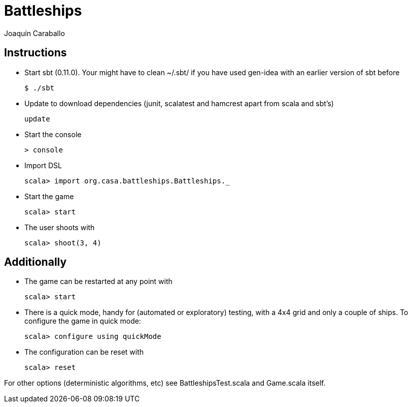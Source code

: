 Battleships
==========
Joaquín Caraballo

Instructions
------------
* Start sbt (0.11.0). Your might have to clean ~/.sbt/ if you have used gen-idea with an earlier version of sbt before

    $ ./sbt

* Update to download dependencies (junit, scalatest and hamcrest apart from scala and sbt's)

    update

* Start the console

    > console

* Import DSL

    scala> import org.casa.battleships.Battleships._

* Start the game

    scala> start

* The user shoots with

    scala> shoot(3, 4)


Additionally
------------

* The game can be restarted at any point with

    scala> start

* There is a quick mode, handy for (automated or exploratory) testing, with a 4x4 grid and only a couple of ships. To configure the game in quick mode:

    scala> configure using quickMode

* The configuration can be reset with

    scala> reset

For other options (deterministic algorithms, etc) see BattleshipsTest.scala and Game.scala itself.
